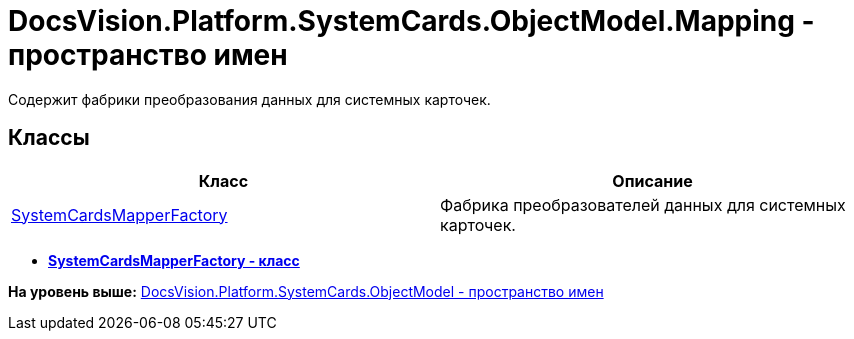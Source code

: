 = DocsVision.Platform.SystemCards.ObjectModel.Mapping - пространство имен

Содержит фабрики преобразования данных для системных карточек.

== Классы

[cols=",",options="header",]
|===
|Класс |Описание
|xref:SystemCardsMapperFactory_CL.adoc[SystemCardsMapperFactory] |Фабрика преобразователей данных для системных карточек.
|===

* *xref:../../../../../../api/DocsVision/Platform/SystemCards/ObjectModel/Mapping/SystemCardsMapperFactory_CL.adoc[SystemCardsMapperFactory - класс]* +

*На уровень выше:* xref:../../../../../../api/DocsVision/Platform/SystemCards/ObjectModel/ObjectModel_NS.adoc[DocsVision.Platform.SystemCards.ObjectModel - пространство имен]
